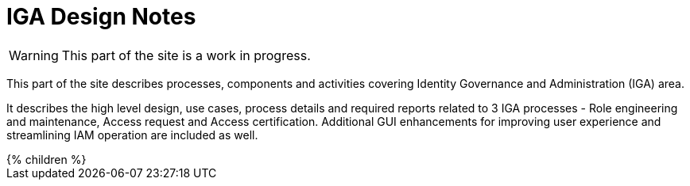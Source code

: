 = IGA Design Notes
:page-nav-title: IGA Design Notes
:page-display-order: 120


WARNING: This part of the site is a work in progress.

This part of the site describes processes, components and activities covering Identity Governance and Administration (IGA) area.

It describes the high level design, use cases, process details and required reports related to 3 IGA processes - Role engineering and maintenance, Access request and Access certification. Additional GUI enhancements for improving user experience and streamlining IAM operation are included as well.

++++
{% children %}
++++